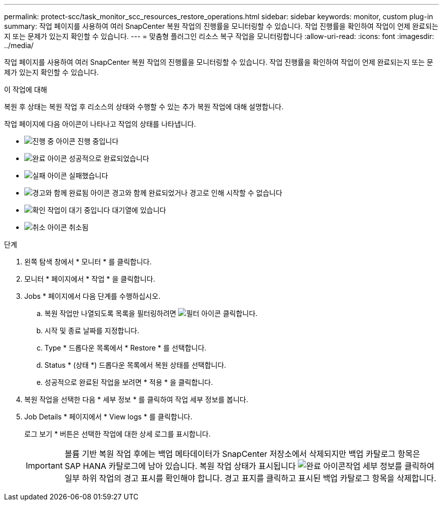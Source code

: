 ---
permalink: protect-scc/task_monitor_scc_resources_restore_operations.html 
sidebar: sidebar 
keywords: monitor, custom plug-in 
summary: 작업 페이지를 사용하여 여러 SnapCenter 복원 작업의 진행률을 모니터링할 수 있습니다. 작업 진행률을 확인하여 작업이 언제 완료되는지 또는 문제가 있는지 확인할 수 있습니다. 
---
= 맞춤형 플러그인 리소스 복구 작업을 모니터링합니다
:allow-uri-read: 
:icons: font
:imagesdir: ../media/


[role="lead"]
작업 페이지를 사용하여 여러 SnapCenter 복원 작업의 진행률을 모니터링할 수 있습니다. 작업 진행률을 확인하여 작업이 언제 완료되는지 또는 문제가 있는지 확인할 수 있습니다.

.이 작업에 대해
복원 후 상태는 복원 작업 후 리소스의 상태와 수행할 수 있는 추가 복원 작업에 대해 설명합니다.

작업 페이지에 다음 아이콘이 나타나고 작업의 상태를 나타냅니다.

* image:../media/progress_icon.gif["진행 중 아이콘"] 진행 중입니다
* image:../media/success_icon.gif["완료 아이콘"] 성공적으로 완료되었습니다
* image:../media/failed_icon.gif["실패 아이콘"] 실패했습니다
* image:../media/warning_icon.gif["경고와 함께 완료됨 아이콘"] 경고와 함께 완료되었거나 경고로 인해 시작할 수 없습니다
* image:../media/verification_job_in_queue.gif["확인 작업이 대기 중입니다"] 대기열에 있습니다
* image:../media/cancel_icon.gif["취소 아이콘"] 취소됨


.단계
. 왼쪽 탐색 창에서 * 모니터 * 를 클릭합니다.
. 모니터 * 페이지에서 * 작업 * 을 클릭합니다.
. Jobs * 페이지에서 다음 단계를 수행하십시오.
+
.. 복원 작업만 나열되도록 목록을 필터링하려면 image:../media/filter_icon.gif["필터 아이콘"] 클릭합니다.
.. 시작 및 종료 날짜를 지정합니다.
.. Type * 드롭다운 목록에서 * Restore * 를 선택합니다.
.. Status * (상태 *) 드롭다운 목록에서 복원 상태를 선택합니다.
.. 성공적으로 완료된 작업을 보려면 * 적용 * 을 클릭합니다.


. 복원 작업을 선택한 다음 * 세부 정보 * 를 클릭하여 작업 세부 정보를 봅니다.
. Job Details * 페이지에서 * View logs * 를 클릭합니다.
+
로그 보기 * 버튼은 선택한 작업에 대한 상세 로그를 표시합니다.

+

IMPORTANT: 볼륨 기반 복원 작업 후에는 백업 메타데이터가 SnapCenter 저장소에서 삭제되지만 백업 카탈로그 항목은 SAP HANA 카탈로그에 남아 있습니다. 복원 작업 상태가 표시됩니다 image:../media/success_icon.gif["완료 아이콘"]작업 세부 정보를 클릭하여 일부 하위 작업의 경고 표시를 확인해야 합니다. 경고 표지를 클릭하고 표시된 백업 카탈로그 항목을 삭제합니다.


